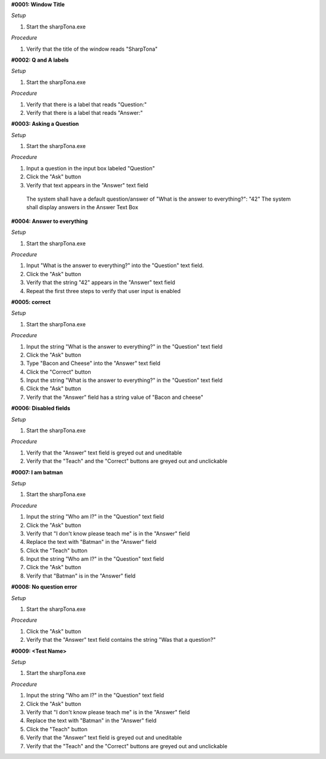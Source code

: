 **#0001: Window Title**

*Setup*

#. Start the sharpTona.exe

*Procedure*

#. Verify that the title of the window reads "SharpTona"



**#0002: Q and A labels**

*Setup*

#. Start the sharpTona.exe

*Procedure*

#. Verify that there is a label that reads "Question:"
#. Verify that there is a label that reads "Answer:"


**#0003: Asking a Question**

*Setup*

#. Start the sharpTona.exe

*Procedure*

#. Input a question in the input box labeled "Question"
#. Click the "Ask" button
#. Verify that text appears in the "Answer" text field

 The system shall have a default question/answer of "What is the answer to everything?": "42"
 The system shall display answers in the Answer Text Box


**#0004: Answer to everything**

*Setup*

#. Start the sharpTona.exe

*Procedure*

#. Input "What is the answer to everything?" into the "Question" text field.
#. Click the "Ask" button
#. Verify that the string "42" appears in the "Answer" text field
#. Repeat the first three steps to verify that user input is enabled


**#0005: correct**

*Setup*

#. Start the sharpTona.exe

*Procedure*

#. Input the string "What is the answer to everything?" in the "Question" text field
#. Click the "Ask" button
#. Type "Bacon and Cheese" into the "Answer" text field
#. Click the "Correct" button
#. Input the string "What is the answer to everything?" in the "Question" text field
#. Click the "Ask" button
#. Verify that the "Answer" field has a string value of "Bacon and cheese"


**#0006: Disabled fields**

*Setup*

#. Start the sharpTona.exe

*Procedure*

#. Verify that the "Answer" text field is greyed out and uneditable
#. Verify that the "Teach" and the "Correct" buttons are greyed out and unclickable


**#0007: I am batman**

*Setup*

#. Start the sharpTona.exe

*Procedure*

#. Input the string "Who am I?" in the "Question" text field
#. Click the "Ask" button
#. Verify that "I don't know please teach me" is in the "Answer" field
#. Replace the text with "Batman" in the "Answer" field
#. Click the "Teach" button
#. Input the string "Who am I?" in the "Question" text field
#. Click the "Ask" button
#. Verify that "Batman" is in the "Answer" field


**#0008: No question error**

*Setup*

#. Start the sharpTona.exe

*Procedure*

#. Click the "Ask" button
#. Verify that the "Answer" text field contains the string "Was that a question?"


**#0009: <Test Name>**

*Setup*

#. Start the sharpTona.exe

*Procedure*

#. Input the string "Who am I?" in the "Question" text field
#. Click the "Ask" button
#. Verify that "I don't know please teach me" is in the "Answer" field
#. Replace the text with "Batman" in the "Answer" field
#. Click the "Teach" button
#. Verify that the "Answer" text field is greyed out and uneditable
#. Verify that the "Teach" and the "Correct" buttons are greyed out and unclickable